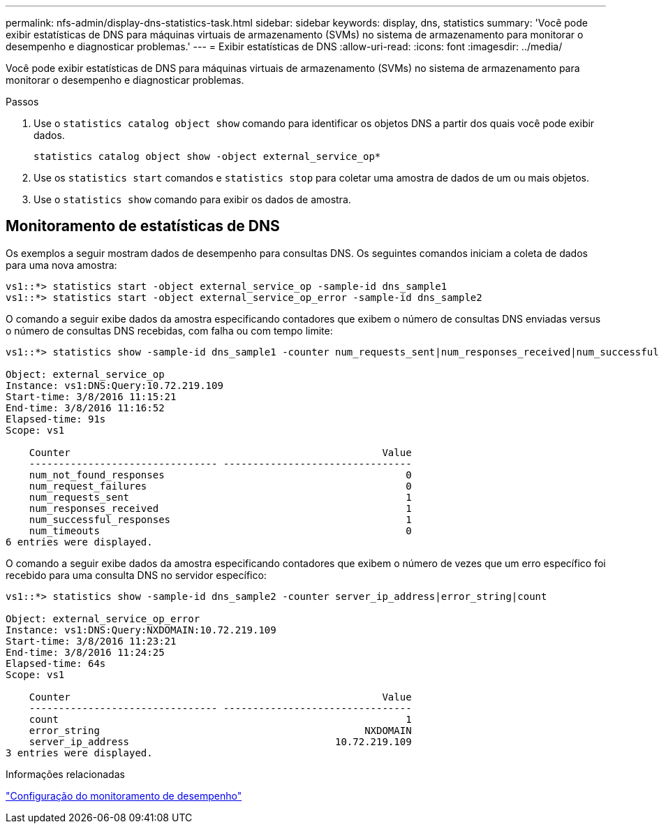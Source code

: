 ---
permalink: nfs-admin/display-dns-statistics-task.html 
sidebar: sidebar 
keywords: display, dns, statistics 
summary: 'Você pode exibir estatísticas de DNS para máquinas virtuais de armazenamento (SVMs) no sistema de armazenamento para monitorar o desempenho e diagnosticar problemas.' 
---
= Exibir estatísticas de DNS
:allow-uri-read: 
:icons: font
:imagesdir: ../media/


[role="lead"]
Você pode exibir estatísticas de DNS para máquinas virtuais de armazenamento (SVMs) no sistema de armazenamento para monitorar o desempenho e diagnosticar problemas.

.Passos
. Use o `statistics catalog object show` comando para identificar os objetos DNS a partir dos quais você pode exibir dados.
+
`statistics catalog object show -object external_service_op*`

. Use os `statistics start` comandos e `statistics stop` para coletar uma amostra de dados de um ou mais objetos.
. Use o `statistics show` comando para exibir os dados de amostra.




== Monitoramento de estatísticas de DNS

Os exemplos a seguir mostram dados de desempenho para consultas DNS. Os seguintes comandos iniciam a coleta de dados para uma nova amostra:

[listing]
----
vs1::*> statistics start -object external_service_op -sample-id dns_sample1
vs1::*> statistics start -object external_service_op_error -sample-id dns_sample2
----
O comando a seguir exibe dados da amostra especificando contadores que exibem o número de consultas DNS enviadas versus o número de consultas DNS recebidas, com falha ou com tempo limite:

[listing]
----
vs1::*> statistics show -sample-id dns_sample1 -counter num_requests_sent|num_responses_received|num_successful_responses|num_timeouts|num_request_failures|num_not_found_responses

Object: external_service_op
Instance: vs1:DNS:Query:10.72.219.109
Start-time: 3/8/2016 11:15:21
End-time: 3/8/2016 11:16:52
Elapsed-time: 91s
Scope: vs1

    Counter                                                     Value
    -------------------------------- --------------------------------
    num_not_found_responses                                         0
    num_request_failures                                            0
    num_requests_sent                                               1
    num_responses_received                                          1
    num_successful_responses                                        1
    num_timeouts                                                    0
6 entries were displayed.
----
O comando a seguir exibe dados da amostra especificando contadores que exibem o número de vezes que um erro específico foi recebido para uma consulta DNS no servidor específico:

[listing]
----
vs1::*> statistics show -sample-id dns_sample2 -counter server_ip_address|error_string|count

Object: external_service_op_error
Instance: vs1:DNS:Query:NXDOMAIN:10.72.219.109
Start-time: 3/8/2016 11:23:21
End-time: 3/8/2016 11:24:25
Elapsed-time: 64s
Scope: vs1

    Counter                                                     Value
    -------------------------------- --------------------------------
    count                                                           1
    error_string                                             NXDOMAIN
    server_ip_address                                   10.72.219.109
3 entries were displayed.
----
.Informações relacionadas
link:../performance-config/index.html["Configuração do monitoramento de desempenho"]
